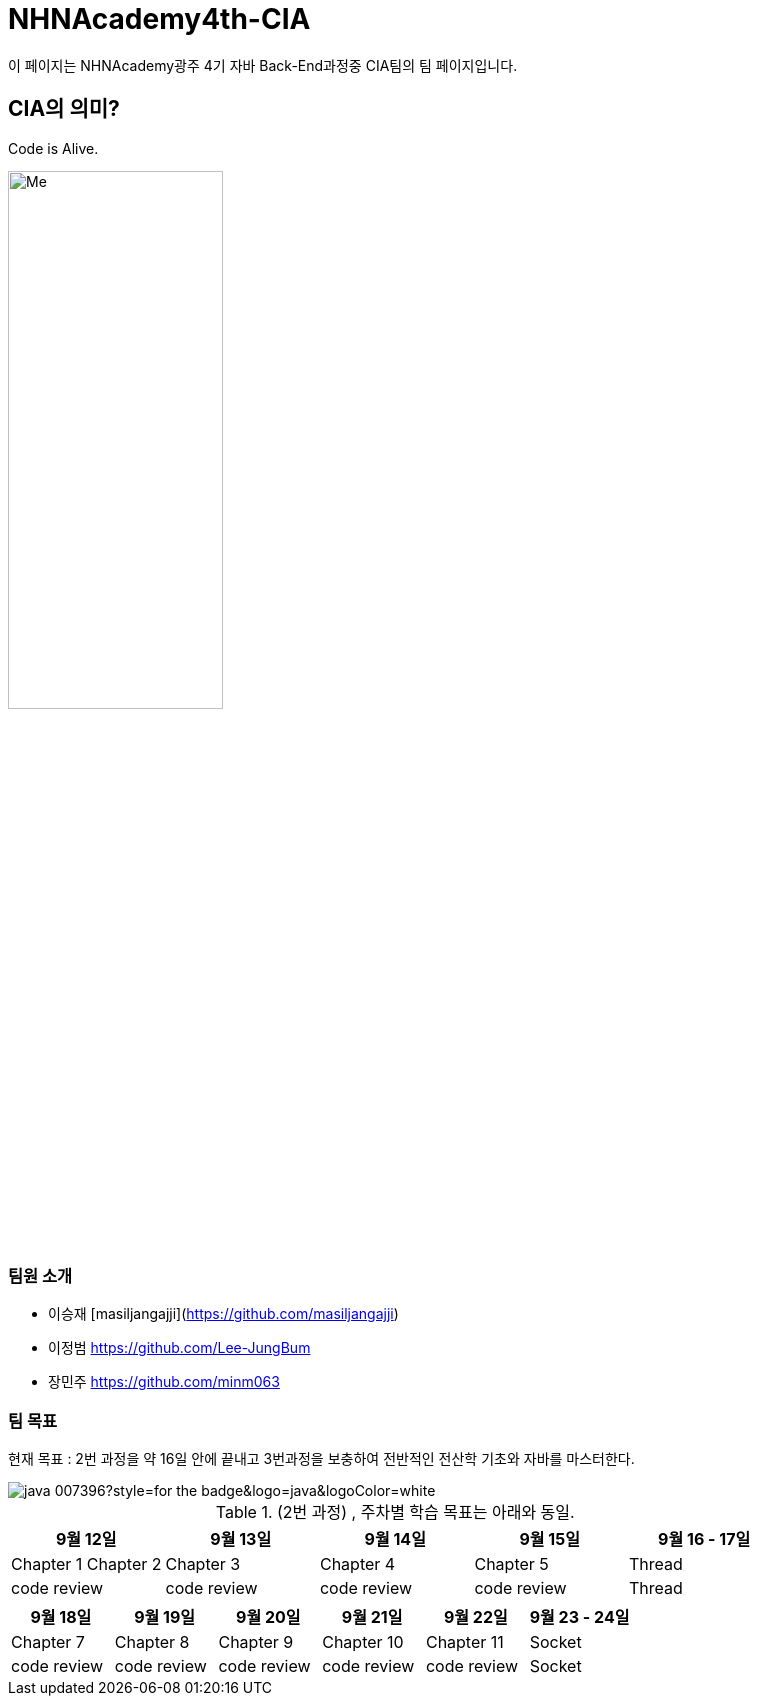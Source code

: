= NHNAcademy4th-CIA

이 페이지는 NHNAcademy광주 4기 자바 Back-End과정중 CIA팀의 팀 페이지입니다.

== CIA의 의미?

Code is Alive. +


image::Integration.png[Me,50%,50%,align="center"]

=== 팀원 소개

* 이승재 [masiljangajji](https://github.com/masiljangajji)
* 이정범 https://github.com/Lee-JungBum
* 장민주 https://github.com/minm063


=== 팀 목표
현재 목표 : 2번 과정을 약 16일 안에 끝내고 3번과정을 보충하여 전반적인 전산학 기초와 자바를 마스터한다.


image::https://img.shields.io/badge/java-007396?style=for-the-badge&logo=java&logoColor=white[]

.(2번 과정) , 주차별 학습 목표는 아래와 동일.
|===
|9월 12일 | 9월 13일 | 9월 14일 | 9월 15일 | 9월 16 - 17일

|Chapter 1 Chapter 2
|Chapter 3
|Chapter 4
|Chapter 5
|Thread


|code review
|code review
|code review
|code review
|Thread
|===


|===
|9월 18일 | 9월 19일 | 9월 20일 | 9월 21일 | 9월 22일 | 9월 23 - 24일

|Chapter 7
|Chapter 8
|Chapter 9
|Chapter 10
|Chapter 11
|Socket
|code review
|code review
|code review
|code review
|code review
|Socket


|===

